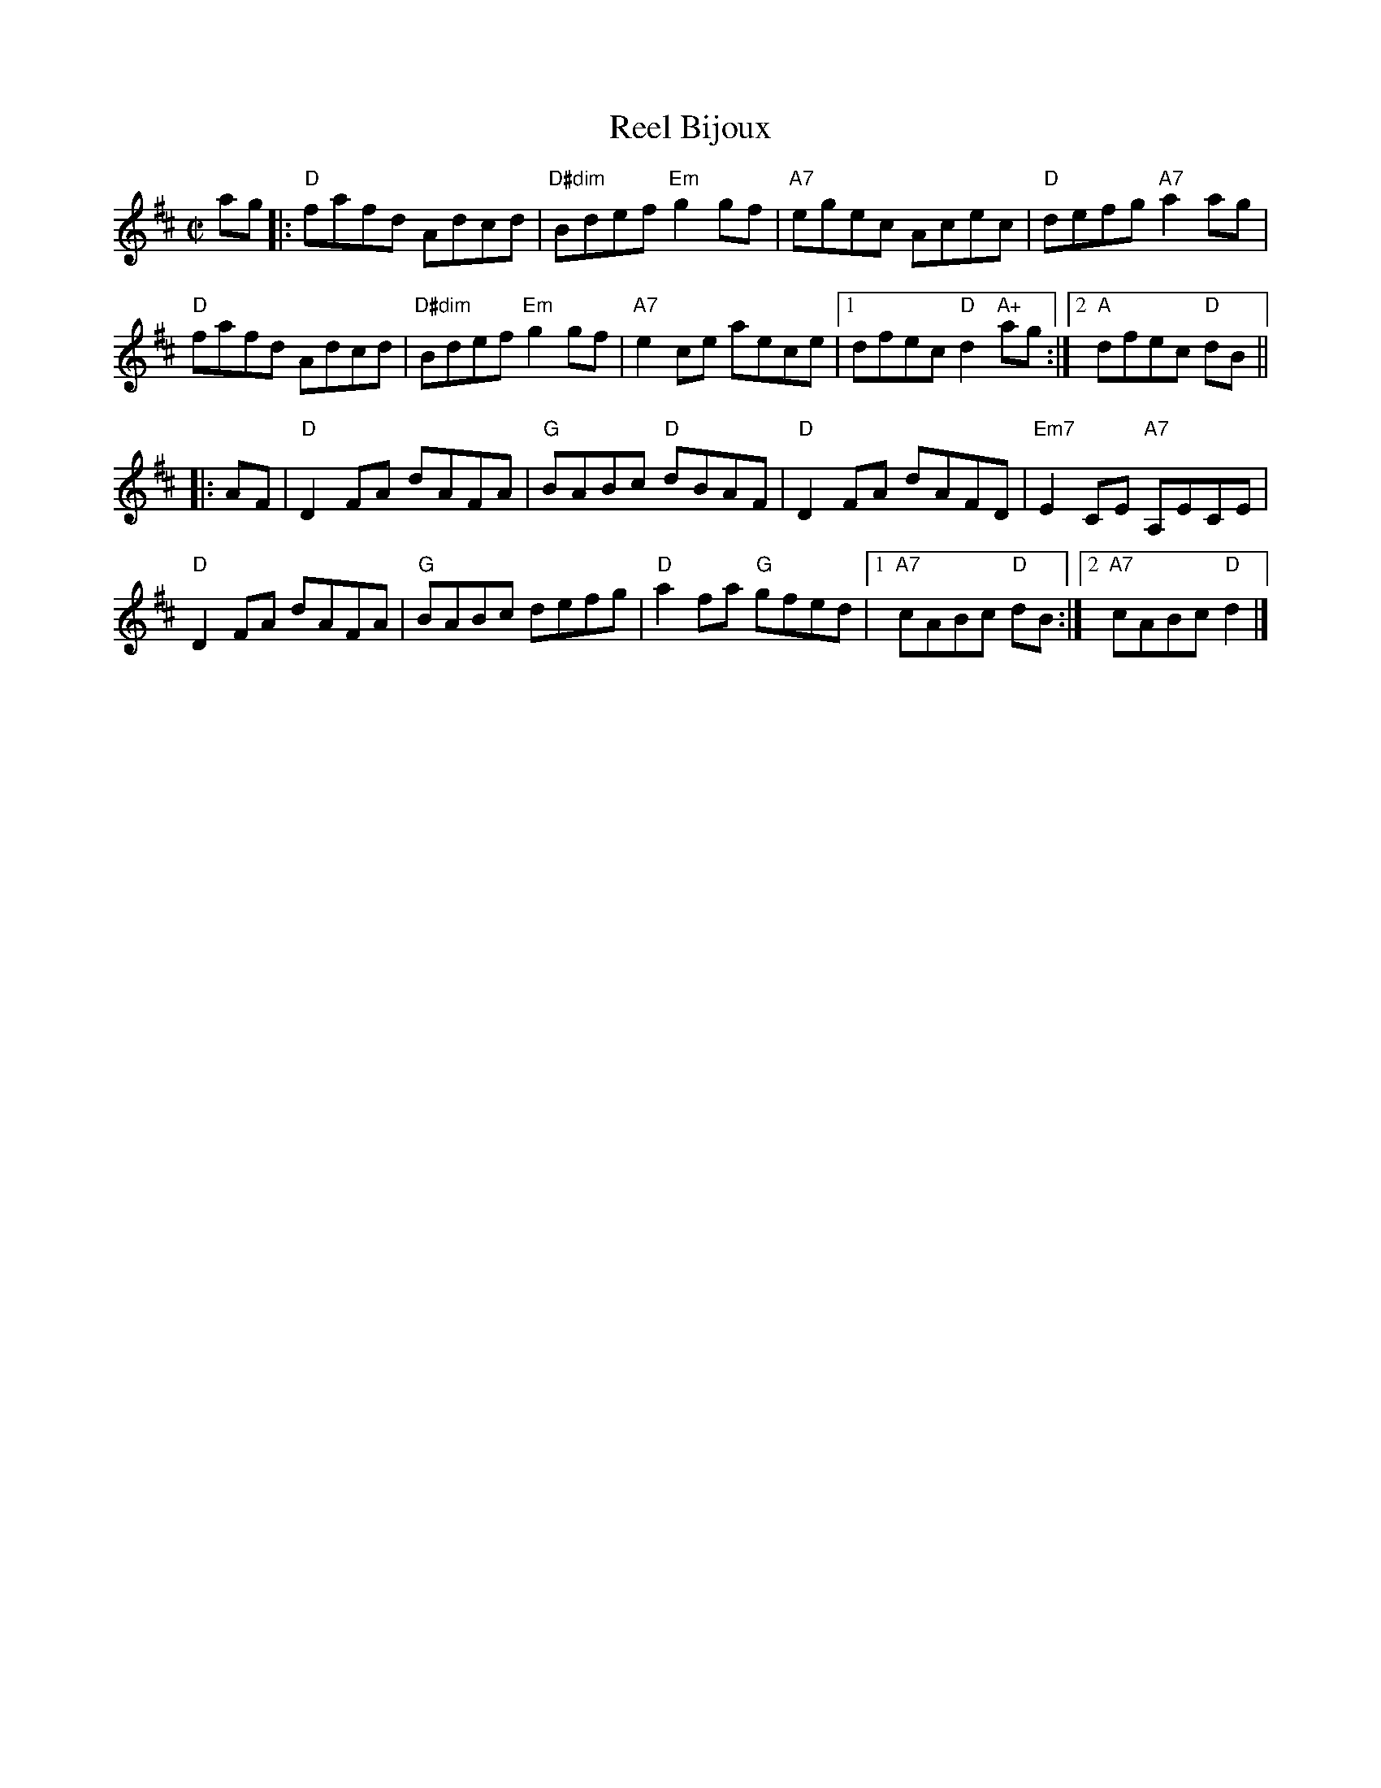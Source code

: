 X: 1
T: Reel Bijoux
M: C|
L: 1/8
R: reel
K: D
ag |:\
"D"fafd Adcd | "D#dim"Bdef "Em"g2gf | "A7"egec Acec | "D"defg "A7"a2 ag |
"D"fafd Adcd | "D#dim"Bdef "Em"g2gf | "A7"e2ce aece |[1 dfec "D"d2 "A+"ag :|[2 "A"dfec "D"dB ||
|: AF |\
"D"D2FA dAFA | "G"BABc "D"dBAF | "D"D2FA dAFD | "Em7"E2CE "A7"A,ECE |
"D"D2 FA dAFA | "G"BABc defg | "D"a2 fa "G"gfed |[1 "A7"cABc "D"dB :|[2 "A7"cABc "D"d2 |]
